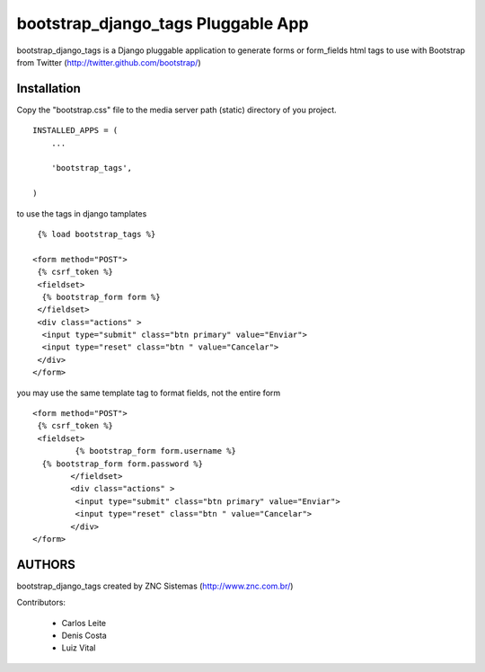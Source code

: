 ===========================
bootstrap_django_tags Pluggable App
===========================

bootstrap_django_tags is a Django pluggable application to generate forms or form_fields html tags to use with Bootstrap from Twitter (http://twitter.github.com/bootstrap/)

Installation  
=============================
 
Copy the "bootstrap.css"  file to the media server path (static) directory of you project.
::
  
  INSTALLED_APPS = (
      ...

      'bootstrap_tags',

  )


to use the tags in django tamplates 
::

  {% load bootstrap_tags %}

 <form method="POST">
  {% csrf_token %}
  <fieldset>
   {% bootstrap_form form %}
  </fieldset>
  <div class="actions" >
   <input type="submit" class="btn primary" value="Enviar">
   <input type="reset" class="btn " value="Cancelar">
  </div>
 </form>

you may use the same template tag to format fields, not the entire form

::

 <form method="POST">
  {% csrf_token %}
  <fieldset>
	  {% bootstrap_form form.username %}
   {% bootstrap_form form.password %}
	 </fieldset>
	 <div class="actions" >
	  <input type="submit" class="btn primary" value="Enviar">
	  <input type="reset" class="btn " value="Cancelar">
	 </div>
 </form>


AUTHORS
=======
bootstrap_django_tags created by ZNC Sistemas  (http://www.znc.com.br/)

Contributors:

 * Carlos Leite
 * Denis Costa
 * Luiz Vital